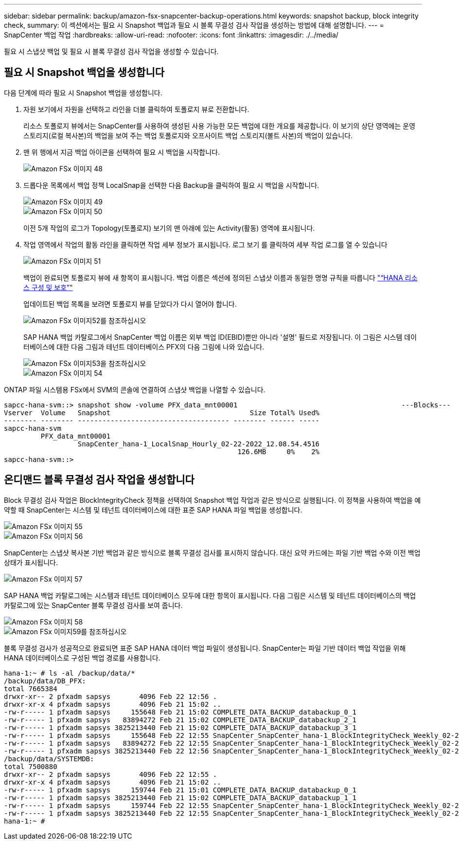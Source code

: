 ---
sidebar: sidebar 
permalink: backup/amazon-fsx-snapcenter-backup-operations.html 
keywords: snapshot backup, block integrity check, 
summary: 이 섹션에서는 필요 시 Snapshot 백업과 필요 시 블록 무결성 검사 작업을 생성하는 방법에 대해 설명합니다. 
---
= SnapCenter 백업 작업
:hardbreaks:
:allow-uri-read: 
:nofooter: 
:icons: font
:linkattrs: 
:imagesdir: ./../media/


[role="lead"]
필요 시 스냅샷 백업 및 필요 시 블록 무결성 검사 작업을 생성할 수 있습니다.



== 필요 시 Snapshot 백업을 생성합니다

다음 단계에 따라 필요 시 Snapshot 백업을 생성합니다.

. 자원 보기에서 자원을 선택하고 라인을 더블 클릭하여 토폴로지 뷰로 전환합니다.
+
리소스 토폴로지 뷰에서는 SnapCenter를 사용하여 생성된 사용 가능한 모든 백업에 대한 개요를 제공합니다. 이 보기의 상단 영역에는 운영 스토리지(로컬 복사본)의 백업을 보여 주는 백업 토폴로지와 오프사이트 백업 스토리지(볼트 사본)의 백업이 있습니다.

. 맨 위 행에서 지금 백업 아이콘을 선택하여 필요 시 백업을 시작합니다.
+
image::amazon-fsx-image48.png[Amazon FSx 이미지 48]

. 드롭다운 목록에서 백업 정책 LocalSnap을 선택한 다음 Backup을 클릭하여 필요 시 백업을 시작합니다.
+
image::amazon-fsx-image49.png[Amazon FSx 이미지 49]

+
image::amazon-fsx-image50.png[Amazon FSx 이미지 50]

+
이전 5개 작업의 로그가 Topology(토폴로지) 보기의 맨 아래에 있는 Activity(활동) 영역에 표시됩니다.

. 작업 영역에서 작업의 활동 라인을 클릭하면 작업 세부 정보가 표시됩니다. 로그 보기 를 클릭하여 세부 작업 로그를 열 수 있습니다
+
image::amazon-fsx-image51.png[Amazon FSx 이미지 51]

+
백업이 완료되면 토폴로지 뷰에 새 항목이 표시됩니다. 백업 이름은 섹션에 정의된 스냅샷 이름과 동일한 명명 규칙을 따릅니다 link:amazon-fsx-snapcenter-configuration.html#configure-and-protect-a-hana-resource["“HANA 리소스 구성 및 보호”"]

+
업데이트된 백업 목록을 보려면 토폴로지 뷰를 닫았다가 다시 열어야 합니다.

+
image::amazon-fsx-image52.png[Amazon FSx 이미지52를 참조하십시오]

+
SAP HANA 백업 카탈로그에서 SnapCenter 백업 이름은 외부 백업 ID(EBID)뿐만 아니라 '설명' 필드로 저장됩니다. 이 그림은 시스템 데이터베이스에 대한 다음 그림과 테넌트 데이터베이스 PFX의 다음 그림에 나와 있습니다.

+
image::amazon-fsx-image53.png[Amazon FSx 이미지53을 참조하십시오]

+
image::amazon-fsx-image54.png[Amazon FSx 이미지 54]



ONTAP 파일 시스템용 FSx에서 SVM의 콘솔에 연결하여 스냅샷 백업을 나열할 수 있습니다.

....
sapcc-hana-svm::> snapshot show -volume PFX_data_mnt00001                                        ---Blocks---
Vserver  Volume   Snapshot                                  Size Total% Used%
-------- -------- ------------------------------------- -------- ------ -----
sapcc-hana-svm
         PFX_data_mnt00001
                  SnapCenter_hana-1_LocalSnap_Hourly_02-22-2022_12.08.54.4516
                                                         126.6MB     0%    2%
sapcc-hana-svm::>
....


== 온디맨드 블록 무결성 검사 작업을 생성합니다

Block 무결성 검사 작업은 BlockIntegrityCheck 정책을 선택하여 Snapshot 백업 작업과 같은 방식으로 실행됩니다. 이 정책을 사용하여 백업을 예약할 때 SnapCenter는 시스템 및 테넌트 데이터베이스에 대한 표준 SAP HANA 파일 백업을 생성합니다.

image::amazon-fsx-image55.png[Amazon FSx 이미지 55]

image::amazon-fsx-image56.png[Amazon FSx 이미지 56]

SnapCenter는 스냅샷 복사본 기반 백업과 같은 방식으로 블록 무결성 검사를 표시하지 않습니다. 대신 요약 카드에는 파일 기반 백업 수와 이전 백업 상태가 표시됩니다.

image::amazon-fsx-image57.png[Amazon FSx 이미지 57]

SAP HANA 백업 카탈로그에는 시스템과 테넌트 데이터베이스 모두에 대한 항목이 표시됩니다. 다음 그림은 시스템 및 테넌트 데이터베이스의 백업 카탈로그에 있는 SnapCenter 블록 무결성 검사를 보여 줍니다.

image::amazon-fsx-image58.png[Amazon FSx 이미지 58]

image::amazon-fsx-image59.png[Amazon FSx 이미지59를 참조하십시오]

블록 무결성 검사가 성공적으로 완료되면 표준 SAP HANA 데이터 백업 파일이 생성됩니다. SnapCenter는 파일 기반 데이터 백업 작업을 위해 HANA 데이터베이스로 구성된 백업 경로를 사용합니다.

....
hana-1:~ # ls -al /backup/data/*
/backup/data/DB_PFX:
total 7665384
drwxr-xr-- 2 pfxadm sapsys       4096 Feb 22 12:56 .
drwxr-xr-x 4 pfxadm sapsys       4096 Feb 21 15:02 ..
-rw-r----- 1 pfxadm sapsys     155648 Feb 21 15:02 COMPLETE_DATA_BACKUP_databackup_0_1
-rw-r----- 1 pfxadm sapsys   83894272 Feb 21 15:02 COMPLETE_DATA_BACKUP_databackup_2_1
-rw-r----- 1 pfxadm sapsys 3825213440 Feb 21 15:02 COMPLETE_DATA_BACKUP_databackup_3_1
-rw-r----- 1 pfxadm sapsys     155648 Feb 22 12:55 SnapCenter_SnapCenter_hana-1_BlockIntegrityCheck_Weekly_02-22-2022_12.55.18.7966_databackup_0_1
-rw-r----- 1 pfxadm sapsys   83894272 Feb 22 12:55 SnapCenter_SnapCenter_hana-1_BlockIntegrityCheck_Weekly_02-22-2022_12.55.18.7966_databackup_2_1
-rw-r----- 1 pfxadm sapsys 3825213440 Feb 22 12:56 SnapCenter_SnapCenter_hana-1_BlockIntegrityCheck_Weekly_02-22-2022_12.55.18.7966_databackup_3_1
/backup/data/SYSTEMDB:
total 7500880
drwxr-xr-- 2 pfxadm sapsys       4096 Feb 22 12:55 .
drwxr-xr-x 4 pfxadm sapsys       4096 Feb 21 15:02 ..
-rw-r----- 1 pfxadm sapsys     159744 Feb 21 15:01 COMPLETE_DATA_BACKUP_databackup_0_1
-rw-r----- 1 pfxadm sapsys 3825213440 Feb 21 15:02 COMPLETE_DATA_BACKUP_databackup_1_1
-rw-r----- 1 pfxadm sapsys     159744 Feb 22 12:55 SnapCenter_SnapCenter_hana-1_BlockIntegrityCheck_Weekly_02-22-2022_12.55.18.7966_databackup_0_1
-rw-r----- 1 pfxadm sapsys 3825213440 Feb 22 12:55 SnapCenter_SnapCenter_hana-1_BlockIntegrityCheck_Weekly_02-22-2022_12.55.18.7966_databackup_1_1
hana-1:~ #
....